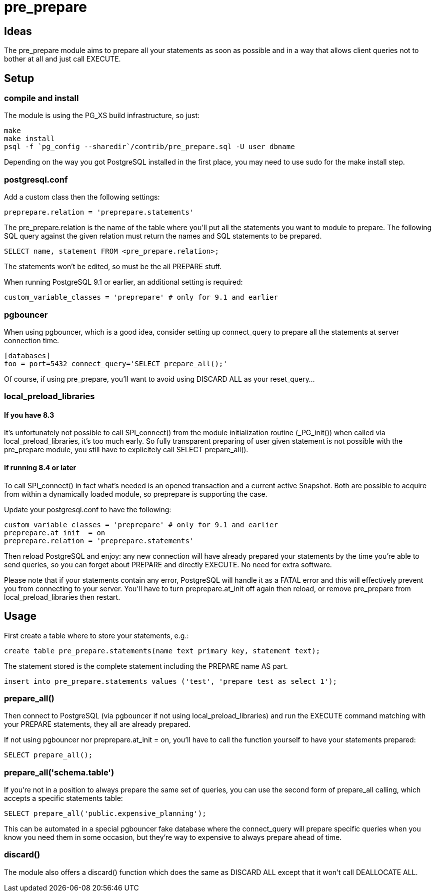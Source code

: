 = pre_prepare

== Ideas

The +pre_prepare+ module aims to prepare all your statements as soon as
possible and in a way that allows client queries not to bother at all and
just call +EXECUTE+.

== Setup

=== compile and install

The module is using the PG_XS build infrastructure, so just:

  make
  make install
  psql -f `pg_config --sharedir`/contrib/pre_prepare.sql -U user dbname

Depending on the way you got PostgreSQL installed in the first place, you
may need to use sudo for the +make install+ step.

=== postgresql.conf

Add a custom class then the following settings:

  preprepare.relation = 'preprepare.statements'

The +pre_prepare.relation+ is the name of the table where you'll put all the
statements you want to module to prepare. The following SQL query against
the given relation must return the names and SQL statements to be prepared.

  SELECT name, statement FROM <pre_prepare.relation>;

The statements won't be edited, so must be the all PREPARE stuff.

When running PostgreSQL 9.1 or earlier, an additional setting is required:

  custom_variable_classes = 'preprepare' # only for 9.1 and earlier

=== pgbouncer

When using pgbouncer, which is a good idea, consider setting up
+connect_query+ to prepare all the statements at server connection time.

  [databases]
  foo = port=5432 connect_query='SELECT prepare_all();'

Of course, if using +pre_prepare+, you'll want to avoid using +DISCARD ALL+
as your +reset_query+...

=== local_preload_libraries

==== If you have +8.3+

It's unfortunately not possible to call +SPI_connect()+ from the module
initialization routine (+_PG_init()+) when called via
+local_preload_libraries+, it's too much early. So fully transparent
preparing of user given statement is not possible with the +pre_prepare+
module, you still have to explicitely call +SELECT prepare_all()+.

==== If running 8.4 or later

To call +SPI_connect()+ in fact what's needed is an opened transaction and a
current active Snapshot. Both are possible to acquire from within a
dynamically loaded module, so +preprepare+ is supporting the case.

Update your +postgresql.conf+ to have the following:

  custom_variable_classes = 'preprepare' # only for 9.1 and earlier
  preprepare.at_init  = on
  preprepare.relation = 'preprepare.statements'

Then +reload+ PostgreSQL and enjoy: any new connection will have already
prepared your statements by the time you're able to send queries, so you can
forget about +PREPARE+ and directly +EXECUTE+. No need for extra software.

Please note that if your statements contain any error, PostgreSQL will
handle it as a +FATAL+ error and this will effectively prevent you from
connecting to your server. You'll have to turn preprepare.at_init +off+
again then +reload+, or remove +pre_prepare+ from +local_preload_libraries+
then +restart+.

== Usage

First create a table where to store your statements, e.g.:

  create table pre_prepare.statements(name text primary key, statement text);

The statement stored is the complete statement including the +PREPARE name AS+
part.

  insert into pre_prepare.statements values ('test', 'prepare test as select 1');

=== prepare_all()

Then connect to PostgreSQL (via +pgbouncer+ if not using
+local_preload_libraries+) and run the +EXECUTE+ command matching with your
+PREPARE+ statements, they all are already prepared.

If not using +pgbouncer+ nor +preprepare.at_init = on+, you'll have to call
the function yourself to have your statements prepared:

  SELECT prepare_all();

=== prepare_all('schema.table')

If you're not in a position to always prepare the same set of queries, you
can use the second form of +prepare_all+ calling, which accepts a specific
statements table:

  SELECT prepare_all('public.expensive_planning');

This can be automated in a special +pgbouncer+ fake +database+ where the
+connect_query+ will prepare specific queries when you know you need them in
some occasion, but they're way to expensive to always prepare ahead of time.

=== discard()

The module also offers a +discard()+ function which does the same as
+DISCARD ALL+ except that it won't call +DEALLOCATE ALL+.
